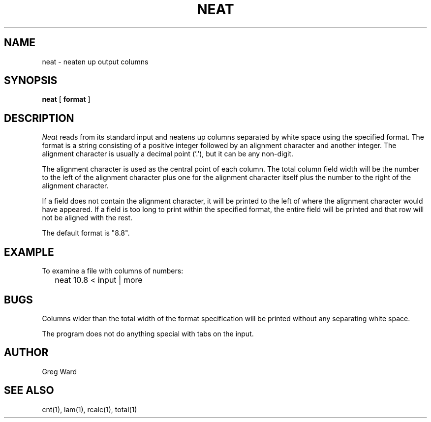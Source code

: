 .\" RCSid "$Id"
.TH NEAT 1 11/15/93 RADIANCE
.SH NAME
neat - neaten up output columns
.SH SYNOPSIS
.B neat
[
.B format
]
.SH DESCRIPTION
.I Neat
reads from its standard input and neatens up columns separated
by white space using the specified format.
The format is a string consisting of a positive integer followed
by an alignment character and another integer.
The alignment character is usually a decimal point ('.'), but it can
be any non-digit.
.PP
The alignment character is used as the central point of each column.
The total column field width will be the number to the
left of the alignment character plus one for the alignment character
itself plus the number to the right of the alignment character.
.PP
If a field does not contain the alignment character, it will be
printed to the left of where the alignment character would have
appeared.
If a field is too long to print within the specified format, the entire
field will be printed and that row will not be aligned with the rest.
.PP
The default format is "8.8".
.SH EXAMPLE
To examine a file with columns of numbers:
.IP "" .2i
neat 10.8 < input | more
.SH BUGS
Columns wider than the total width of the format specification
will be printed without any separating white space.
.PP
The program does not do anything special with tabs on the input.
.SH AUTHOR
Greg Ward
.SH "SEE ALSO"
cnt(1), lam(1), rcalc(1), total(1)
